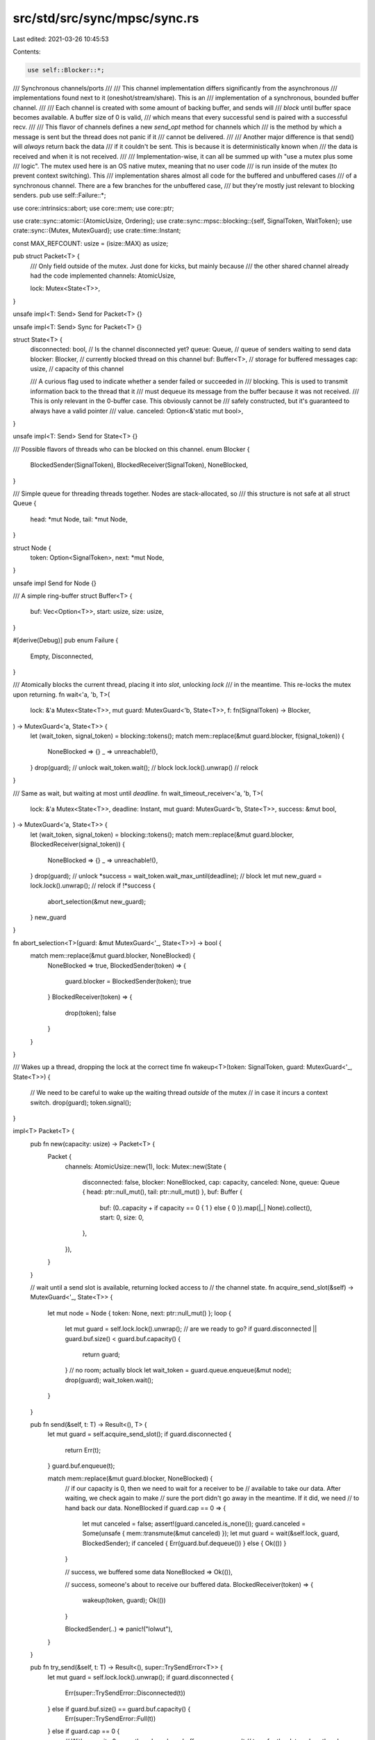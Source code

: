 src/std/src/sync/mpsc/sync.rs
=============================

Last edited: 2021-03-26 10:45:53

Contents:

.. code-block:: rs

    use self::Blocker::*;
/// Synchronous channels/ports
///
/// This channel implementation differs significantly from the asynchronous
/// implementations found next to it (oneshot/stream/share). This is an
/// implementation of a synchronous, bounded buffer channel.
///
/// Each channel is created with some amount of backing buffer, and sends will
/// *block* until buffer space becomes available. A buffer size of 0 is valid,
/// which means that every successful send is paired with a successful recv.
///
/// This flavor of channels defines a new `send_opt` method for channels which
/// is the method by which a message is sent but the thread does not panic if it
/// cannot be delivered.
///
/// Another major difference is that send() will *always* return back the data
/// if it couldn't be sent. This is because it is deterministically known when
/// the data is received and when it is not received.
///
/// Implementation-wise, it can all be summed up with "use a mutex plus some
/// logic". The mutex used here is an OS native mutex, meaning that no user code
/// is run inside of the mutex (to prevent context switching). This
/// implementation shares almost all code for the buffered and unbuffered cases
/// of a synchronous channel. There are a few branches for the unbuffered case,
/// but they're mostly just relevant to blocking senders.
pub use self::Failure::*;

use core::intrinsics::abort;
use core::mem;
use core::ptr;

use crate::sync::atomic::{AtomicUsize, Ordering};
use crate::sync::mpsc::blocking::{self, SignalToken, WaitToken};
use crate::sync::{Mutex, MutexGuard};
use crate::time::Instant;

const MAX_REFCOUNT: usize = (isize::MAX) as usize;

pub struct Packet<T> {
    /// Only field outside of the mutex. Just done for kicks, but mainly because
    /// the other shared channel already had the code implemented
    channels: AtomicUsize,

    lock: Mutex<State<T>>,
}

unsafe impl<T: Send> Send for Packet<T> {}

unsafe impl<T: Send> Sync for Packet<T> {}

struct State<T> {
    disconnected: bool, // Is the channel disconnected yet?
    queue: Queue,       // queue of senders waiting to send data
    blocker: Blocker,   // currently blocked thread on this channel
    buf: Buffer<T>,     // storage for buffered messages
    cap: usize,         // capacity of this channel

    /// A curious flag used to indicate whether a sender failed or succeeded in
    /// blocking. This is used to transmit information back to the thread that it
    /// must dequeue its message from the buffer because it was not received.
    /// This is only relevant in the 0-buffer case. This obviously cannot be
    /// safely constructed, but it's guaranteed to always have a valid pointer
    /// value.
    canceled: Option<&'static mut bool>,
}

unsafe impl<T: Send> Send for State<T> {}

/// Possible flavors of threads who can be blocked on this channel.
enum Blocker {
    BlockedSender(SignalToken),
    BlockedReceiver(SignalToken),
    NoneBlocked,
}

/// Simple queue for threading threads together. Nodes are stack-allocated, so
/// this structure is not safe at all
struct Queue {
    head: *mut Node,
    tail: *mut Node,
}

struct Node {
    token: Option<SignalToken>,
    next: *mut Node,
}

unsafe impl Send for Node {}

/// A simple ring-buffer
struct Buffer<T> {
    buf: Vec<Option<T>>,
    start: usize,
    size: usize,
}

#[derive(Debug)]
pub enum Failure {
    Empty,
    Disconnected,
}

/// Atomically blocks the current thread, placing it into `slot`, unlocking `lock`
/// in the meantime. This re-locks the mutex upon returning.
fn wait<'a, 'b, T>(
    lock: &'a Mutex<State<T>>,
    mut guard: MutexGuard<'b, State<T>>,
    f: fn(SignalToken) -> Blocker,
) -> MutexGuard<'a, State<T>> {
    let (wait_token, signal_token) = blocking::tokens();
    match mem::replace(&mut guard.blocker, f(signal_token)) {
        NoneBlocked => {}
        _ => unreachable!(),
    }
    drop(guard); // unlock
    wait_token.wait(); // block
    lock.lock().unwrap() // relock
}

/// Same as wait, but waiting at most until `deadline`.
fn wait_timeout_receiver<'a, 'b, T>(
    lock: &'a Mutex<State<T>>,
    deadline: Instant,
    mut guard: MutexGuard<'b, State<T>>,
    success: &mut bool,
) -> MutexGuard<'a, State<T>> {
    let (wait_token, signal_token) = blocking::tokens();
    match mem::replace(&mut guard.blocker, BlockedReceiver(signal_token)) {
        NoneBlocked => {}
        _ => unreachable!(),
    }
    drop(guard); // unlock
    *success = wait_token.wait_max_until(deadline); // block
    let mut new_guard = lock.lock().unwrap(); // relock
    if !*success {
        abort_selection(&mut new_guard);
    }
    new_guard
}

fn abort_selection<T>(guard: &mut MutexGuard<'_, State<T>>) -> bool {
    match mem::replace(&mut guard.blocker, NoneBlocked) {
        NoneBlocked => true,
        BlockedSender(token) => {
            guard.blocker = BlockedSender(token);
            true
        }
        BlockedReceiver(token) => {
            drop(token);
            false
        }
    }
}

/// Wakes up a thread, dropping the lock at the correct time
fn wakeup<T>(token: SignalToken, guard: MutexGuard<'_, State<T>>) {
    // We need to be careful to wake up the waiting thread *outside* of the mutex
    // in case it incurs a context switch.
    drop(guard);
    token.signal();
}

impl<T> Packet<T> {
    pub fn new(capacity: usize) -> Packet<T> {
        Packet {
            channels: AtomicUsize::new(1),
            lock: Mutex::new(State {
                disconnected: false,
                blocker: NoneBlocked,
                cap: capacity,
                canceled: None,
                queue: Queue { head: ptr::null_mut(), tail: ptr::null_mut() },
                buf: Buffer {
                    buf: (0..capacity + if capacity == 0 { 1 } else { 0 }).map(|_| None).collect(),
                    start: 0,
                    size: 0,
                },
            }),
        }
    }

    // wait until a send slot is available, returning locked access to
    // the channel state.
    fn acquire_send_slot(&self) -> MutexGuard<'_, State<T>> {
        let mut node = Node { token: None, next: ptr::null_mut() };
        loop {
            let mut guard = self.lock.lock().unwrap();
            // are we ready to go?
            if guard.disconnected || guard.buf.size() < guard.buf.capacity() {
                return guard;
            }
            // no room; actually block
            let wait_token = guard.queue.enqueue(&mut node);
            drop(guard);
            wait_token.wait();
        }
    }

    pub fn send(&self, t: T) -> Result<(), T> {
        let mut guard = self.acquire_send_slot();
        if guard.disconnected {
            return Err(t);
        }
        guard.buf.enqueue(t);

        match mem::replace(&mut guard.blocker, NoneBlocked) {
            // if our capacity is 0, then we need to wait for a receiver to be
            // available to take our data. After waiting, we check again to make
            // sure the port didn't go away in the meantime. If it did, we need
            // to hand back our data.
            NoneBlocked if guard.cap == 0 => {
                let mut canceled = false;
                assert!(guard.canceled.is_none());
                guard.canceled = Some(unsafe { mem::transmute(&mut canceled) });
                let mut guard = wait(&self.lock, guard, BlockedSender);
                if canceled { Err(guard.buf.dequeue()) } else { Ok(()) }
            }

            // success, we buffered some data
            NoneBlocked => Ok(()),

            // success, someone's about to receive our buffered data.
            BlockedReceiver(token) => {
                wakeup(token, guard);
                Ok(())
            }

            BlockedSender(..) => panic!("lolwut"),
        }
    }

    pub fn try_send(&self, t: T) -> Result<(), super::TrySendError<T>> {
        let mut guard = self.lock.lock().unwrap();
        if guard.disconnected {
            Err(super::TrySendError::Disconnected(t))
        } else if guard.buf.size() == guard.buf.capacity() {
            Err(super::TrySendError::Full(t))
        } else if guard.cap == 0 {
            // With capacity 0, even though we have buffer space we can't
            // transfer the data unless there's a receiver waiting.
            match mem::replace(&mut guard.blocker, NoneBlocked) {
                NoneBlocked => Err(super::TrySendError::Full(t)),
                BlockedSender(..) => unreachable!(),
                BlockedReceiver(token) => {
                    guard.buf.enqueue(t);
                    wakeup(token, guard);
                    Ok(())
                }
            }
        } else {
            // If the buffer has some space and the capacity isn't 0, then we
            // just enqueue the data for later retrieval, ensuring to wake up
            // any blocked receiver if there is one.
            assert!(guard.buf.size() < guard.buf.capacity());
            guard.buf.enqueue(t);
            match mem::replace(&mut guard.blocker, NoneBlocked) {
                BlockedReceiver(token) => wakeup(token, guard),
                NoneBlocked => {}
                BlockedSender(..) => unreachable!(),
            }
            Ok(())
        }
    }

    // Receives a message from this channel
    //
    // When reading this, remember that there can only ever be one receiver at
    // time.
    pub fn recv(&self, deadline: Option<Instant>) -> Result<T, Failure> {
        let mut guard = self.lock.lock().unwrap();

        let mut woke_up_after_waiting = false;
        // Wait for the buffer to have something in it. No need for a
        // while loop because we're the only receiver.
        if !guard.disconnected && guard.buf.size() == 0 {
            if let Some(deadline) = deadline {
                guard =
                    wait_timeout_receiver(&self.lock, deadline, guard, &mut woke_up_after_waiting);
            } else {
                guard = wait(&self.lock, guard, BlockedReceiver);
                woke_up_after_waiting = true;
            }
        }

        // N.B., channel could be disconnected while waiting, so the order of
        // these conditionals is important.
        if guard.disconnected && guard.buf.size() == 0 {
            return Err(Disconnected);
        }

        // Pick up the data, wake up our neighbors, and carry on
        assert!(guard.buf.size() > 0 || (deadline.is_some() && !woke_up_after_waiting));

        if guard.buf.size() == 0 {
            return Err(Empty);
        }

        let ret = guard.buf.dequeue();
        self.wakeup_senders(woke_up_after_waiting, guard);
        Ok(ret)
    }

    pub fn try_recv(&self) -> Result<T, Failure> {
        let mut guard = self.lock.lock().unwrap();

        // Easy cases first
        if guard.disconnected && guard.buf.size() == 0 {
            return Err(Disconnected);
        }
        if guard.buf.size() == 0 {
            return Err(Empty);
        }

        // Be sure to wake up neighbors
        let ret = Ok(guard.buf.dequeue());
        self.wakeup_senders(false, guard);
        ret
    }

    // Wake up pending senders after some data has been received
    //
    // * `waited` - flag if the receiver blocked to receive some data, or if it
    //              just picked up some data on the way out
    // * `guard` - the lock guard that is held over this channel's lock
    fn wakeup_senders(&self, waited: bool, mut guard: MutexGuard<'_, State<T>>) {
        let pending_sender1: Option<SignalToken> = guard.queue.dequeue();

        // If this is a no-buffer channel (cap == 0), then if we didn't wait we
        // need to ACK the sender. If we waited, then the sender waking us up
        // was already the ACK.
        let pending_sender2 = if guard.cap == 0 && !waited {
            match mem::replace(&mut guard.blocker, NoneBlocked) {
                NoneBlocked => None,
                BlockedReceiver(..) => unreachable!(),
                BlockedSender(token) => {
                    guard.canceled.take();
                    Some(token)
                }
            }
        } else {
            None
        };
        mem::drop(guard);

        // only outside of the lock do we wake up the pending threads
        if let Some(token) = pending_sender1 {
            token.signal();
        }
        if let Some(token) = pending_sender2 {
            token.signal();
        }
    }

    // Prepares this shared packet for a channel clone, essentially just bumping
    // a refcount.
    pub fn clone_chan(&self) {
        let old_count = self.channels.fetch_add(1, Ordering::SeqCst);

        // See comments on Arc::clone() on why we do this (for `mem::forget`).
        if old_count > MAX_REFCOUNT {
            abort();
        }
    }

    pub fn drop_chan(&self) {
        // Only flag the channel as disconnected if we're the last channel
        match self.channels.fetch_sub(1, Ordering::SeqCst) {
            1 => {}
            _ => return,
        }

        // Not much to do other than wake up a receiver if one's there
        let mut guard = self.lock.lock().unwrap();
        if guard.disconnected {
            return;
        }
        guard.disconnected = true;
        match mem::replace(&mut guard.blocker, NoneBlocked) {
            NoneBlocked => {}
            BlockedSender(..) => unreachable!(),
            BlockedReceiver(token) => wakeup(token, guard),
        }
    }

    pub fn drop_port(&self) {
        let mut guard = self.lock.lock().unwrap();

        if guard.disconnected {
            return;
        }
        guard.disconnected = true;

        // If the capacity is 0, then the sender may want its data back after
        // we're disconnected. Otherwise it's now our responsibility to destroy
        // the buffered data. As with many other portions of this code, this
        // needs to be careful to destroy the data *outside* of the lock to
        // prevent deadlock.
        let _data = if guard.cap != 0 { mem::take(&mut guard.buf.buf) } else { Vec::new() };
        let mut queue =
            mem::replace(&mut guard.queue, Queue { head: ptr::null_mut(), tail: ptr::null_mut() });

        let waiter = match mem::replace(&mut guard.blocker, NoneBlocked) {
            NoneBlocked => None,
            BlockedSender(token) => {
                *guard.canceled.take().unwrap() = true;
                Some(token)
            }
            BlockedReceiver(..) => unreachable!(),
        };
        mem::drop(guard);

        while let Some(token) = queue.dequeue() {
            token.signal();
        }
        if let Some(token) = waiter {
            token.signal();
        }
    }
}

impl<T> Drop for Packet<T> {
    fn drop(&mut self) {
        assert_eq!(self.channels.load(Ordering::SeqCst), 0);
        let mut guard = self.lock.lock().unwrap();
        assert!(guard.queue.dequeue().is_none());
        assert!(guard.canceled.is_none());
    }
}

////////////////////////////////////////////////////////////////////////////////
// Buffer, a simple ring buffer backed by Vec<T>
////////////////////////////////////////////////////////////////////////////////

impl<T> Buffer<T> {
    fn enqueue(&mut self, t: T) {
        let pos = (self.start + self.size) % self.buf.len();
        self.size += 1;
        let prev = mem::replace(&mut self.buf[pos], Some(t));
        assert!(prev.is_none());
    }

    fn dequeue(&mut self) -> T {
        let start = self.start;
        self.size -= 1;
        self.start = (self.start + 1) % self.buf.len();
        let result = &mut self.buf[start];
        result.take().unwrap()
    }

    fn size(&self) -> usize {
        self.size
    }
    fn capacity(&self) -> usize {
        self.buf.len()
    }
}

////////////////////////////////////////////////////////////////////////////////
// Queue, a simple queue to enqueue threads with (stack-allocated nodes)
////////////////////////////////////////////////////////////////////////////////

impl Queue {
    fn enqueue(&mut self, node: &mut Node) -> WaitToken {
        let (wait_token, signal_token) = blocking::tokens();
        node.token = Some(signal_token);
        node.next = ptr::null_mut();

        if self.tail.is_null() {
            self.head = node as *mut Node;
            self.tail = node as *mut Node;
        } else {
            unsafe {
                (*self.tail).next = node as *mut Node;
                self.tail = node as *mut Node;
            }
        }

        wait_token
    }

    fn dequeue(&mut self) -> Option<SignalToken> {
        if self.head.is_null() {
            return None;
        }
        let node = self.head;
        self.head = unsafe { (*node).next };
        if self.head.is_null() {
            self.tail = ptr::null_mut();
        }
        unsafe {
            (*node).next = ptr::null_mut();
            Some((*node).token.take().unwrap())
        }
    }
}


